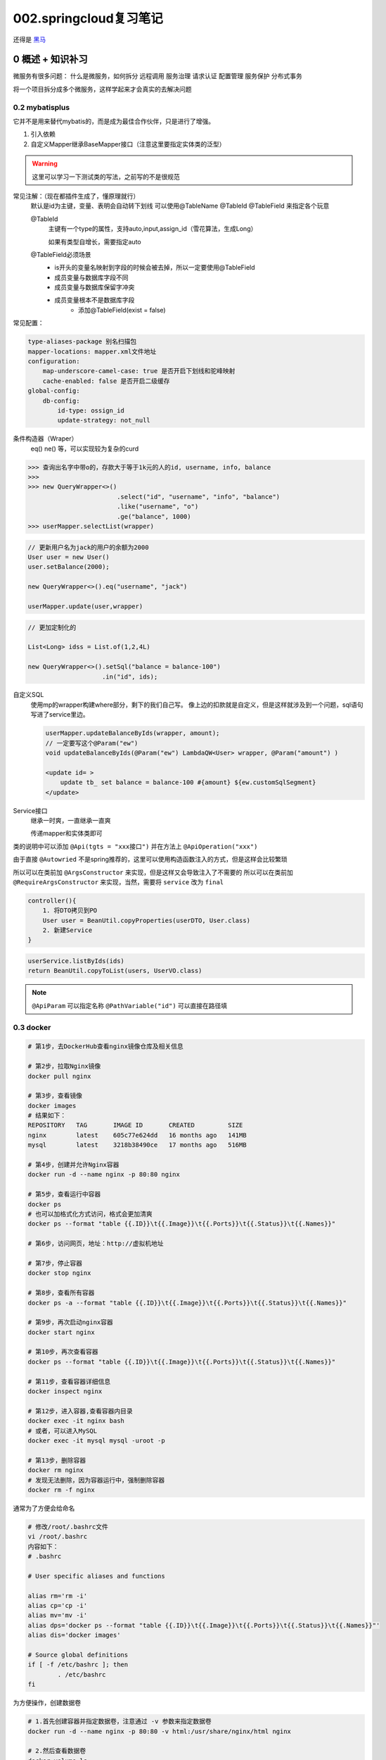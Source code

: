 002.springcloud复习笔记
####################################

还得是 `黑马 <https://www.bilibili.com/video/BV1S142197x7/?spm_id_from=333.1007.top_right_bar_window_custom_collection.content.click&vd_source=3ae9dfcc16ba84113c717163327346c9>`_

0 概述 + 知识补习
==========================
微服务有很多问题：
什么是微服务，如何拆分
远程调用
服务治理
请求认证
配置管理
服务保护
分布式事务

将一个项目拆分成多个微服务，这样学起来才会真实的去解决问题

0.2 mybatisplus
---------------------
它并不是用来替代mybatis的，而是成为最佳合作伙伴，只是进行了增强。

1. 引入依赖
2. 自定义Mapper继承BaseMapper接口（注意这里要指定实体类的泛型）

.. warning::
    这里可以学习一下测试类的写法，之前写的不是很规范

常见注解：（现在都插件生成了，懂原理就行）
    默认是id为主键，变量、表明会自动转下划线
    可以使用@TableName @TableId @TableField 来指定各个玩意

    @TableId 
        主键有一个type的属性，支持auto,input,assign_id（雪花算法，生成Long）

        如果有类型自增长，需要指定auto

    @TableField必须场景
        - is开头的变量名映射到字段的时候会被去掉，所以一定要使用@TableField
        - 成员变量与数据库字段不同
        - 成员变量与数据库保留字冲突
        - 成员变量根本不是数据库字段
            - 添加@TableField(exist = false)

常见配置：

.. code-block::

    type-aliases-package 别名扫描包
    mapper-locations: mapper.xml文件地址
    configuration:
        map-underscore-camel-case: true 是否开启下划线和驼峰映射
        cache-enabled: false 是否开启二级缓存
    global-config:
        db-config:
            id-type: ossign_id
            update-strategy: not_null

条件构造器（Wraper）
    eq() ne() 等，可以实现较为复杂的curd

>>> 查询出名字中带o的，存款大于等于1k元的人的id, username, info, balance
>>> 
>>> new QueryWrapper<>()
                        .select("id", "username", "info", "balance")
                        .like("username", "o")
                        .ge("balance", 1000)
>>> userMapper.selectList(wrapper)


.. code-block::

    // 更新用户名为jack的用户的余额为2000
    User user = new User()
    user.setBalance(2000);

    new QueryWrapper<>().eq("username", "jack")

    userMapper.update(user,wrapper)


.. code-block::

    // 更加定制化的

    List<Long> idss = List.of(1,2,4L)

    new QueryWrapper<>().setSql("balance = balance-100")
                        .in("id", ids);

自定义SQL
    使用mp的wrapper构建where部分，剩下的我们自己写。
    像上边的扣款就是自定义，但是这样就涉及到一个问题，sql语句写进了service里边。

    .. code-block::

        userMapper.updateBalanceByIds(wrapper, amount);
        // 一定要写这个@Param("ew")
        void updateBalanceByIds(@Param("ew") LambdaQW<User> wrapper, @Param("amount") )

        <update id= >
            update tb_ set balance = balance-100 #{amount} ${ew.customSqlSegment}
        </update>


Service接口
    继承一时爽，一直继承一直爽
    
    传递mapper和实体类即可    



类的说明中可以添加 ``@Api(tgts = "xxx接口")``
并在方法上 ``@ApiOperation("xxx")``


由于直接 ``@Autowried`` 不是spring推荐的，这里可以使用构造函数注入的方式，但是这样会比较繁琐

所以可以在类前加 ``@ArgsConstructor`` 来实现，但是这样又会导致注入了不需要的
所以可以在类前加 ``@RequireArgsConstructor`` 来实现，当然，需要将 ``service`` 改为 ``final``

.. CODE-BLOCK::

    controller(){
        1. 将DTO拷贝到PO
        User user = BeanUtil.copyProperties(userDTO, User.class)
        2. 新建Service
    }


.. CODE-BLOCK::

    userService.listByIds(ids)
    return BeanUtil.copyToList(users, UserVO.class)


.. note::

    ``@ApiParam`` 可以指定名称
    ``@PathVariable("id")`` 可以直接在路径填










0.3 docker
---------------------

.. image:: _static/002/screenshot-20250923-110446.png

.. code-block::

    # 第1步，去DockerHub查看nginx镜像仓库及相关信息

    # 第2步，拉取Nginx镜像
    docker pull nginx

    # 第3步，查看镜像
    docker images
    # 结果如下：
    REPOSITORY   TAG       IMAGE ID       CREATED         SIZE
    nginx        latest    605c77e624dd   16 months ago   141MB
    mysql        latest    3218b38490ce   17 months ago   516MB

    # 第4步，创建并允许Nginx容器
    docker run -d --name nginx -p 80:80 nginx

    # 第5步，查看运行中容器
    docker ps
    # 也可以加格式化方式访问，格式会更加清爽
    docker ps --format "table {{.ID}}\t{{.Image}}\t{{.Ports}}\t{{.Status}}\t{{.Names}}"

    # 第6步，访问网页，地址：http://虚拟机地址

    # 第7步，停止容器
    docker stop nginx

    # 第8步，查看所有容器
    docker ps -a --format "table {{.ID}}\t{{.Image}}\t{{.Ports}}\t{{.Status}}\t{{.Names}}"

    # 第9步，再次启动nginx容器
    docker start nginx

    # 第10步，再次查看容器
    docker ps --format "table {{.ID}}\t{{.Image}}\t{{.Ports}}\t{{.Status}}\t{{.Names}}"

    # 第11步，查看容器详细信息
    docker inspect nginx

    # 第12步，进入容器,查看容器内目录
    docker exec -it nginx bash
    # 或者，可以进入MySQL
    docker exec -it mysql mysql -uroot -p

    # 第13步，删除容器
    docker rm nginx
    # 发现无法删除，因为容器运行中，强制删除容器
    docker rm -f nginx

通常为了方便会给命名

.. code-block::

    # 修改/root/.bashrc文件
    vi /root/.bashrc
    内容如下：
    # .bashrc

    # User specific aliases and functions

    alias rm='rm -i'
    alias cp='cp -i'
    alias mv='mv -i'
    alias dps='docker ps --format "table {{.ID}}\t{{.Image}}\t{{.Ports}}\t{{.Status}}\t{{.Names}}"'
    alias dis='docker images'

    # Source global definitions
    if [ -f /etc/bashrc ]; then
            . /etc/bashrc
    fi

为方便操作，创建数据卷

.. code-block::

    # 1.首先创建容器并指定数据卷，注意通过 -v 参数来指定数据卷
    docker run -d --name nginx -p 80:80 -v html:/usr/share/nginx/html nginx

    # 2.然后查看数据卷
    docker volume ls
    # 结果
    DRIVER    VOLUME NAME
    local     29524ff09715d3688eae3f99803a2796558dbd00ca584a25a4bbc193ca82459f
    local     html

    # 3.查看数据卷详情
    docker volume inspect html
    # 结果
    [
        {
            "CreatedAt": "2024-05-17T19:57:08+08:00",
            "Driver": "local",
            "Labels": null,
            "Mountpoint": "/var/lib/docker/volumes/html/_data",
            "Name": "html",
            "Options": null,
            "Scope": "local"
        }
    ]

    # 4.查看/var/lib/docker/volumes/html/_data目录
    ll /var/lib/docker/volumes/html/_data
    # 可以看到与nginx的html目录内容一样，结果如下：
    总用量 8
    -rw-r--r--. 1 root root 497 12月 28 2021 50x.html
    -rw-r--r--. 1 root root 615 12月 28 2021 index.html

    # 5.进入该目录，并随意修改index.html内容
    cd /var/lib/docker/volumes/html/_data
    vi index.html

    # 6.打开页面，查看效果

    # 7.进入容器内部，查看/usr/share/nginx/html目录内的文件是否变化
    docker exec -it nginx bash


文件路径较深，所以一般更多的是直接挂载宿主机目录

.. code-block::

    # 1.删除原来的MySQL容器
    docker rm -f mysql

    # 2.进入root目录
    cd ~

    # 3.创建并运行新mysql容器，挂载本地目录
    docker run -d \
    --name mysql \
    -p 3306:3306 \
    -e TZ=Asia/Shanghai \
    -e MYSQL_ROOT_PASSWORD=123 \
    -v ./mysql/data:/var/lib/mysql \
    -v ./mysql/conf:/etc/mysql/conf.d \
    -v ./mysql/init:/docker-entrypoint-initdb.d \
    mysql

    # 4.查看root目录，可以发现~/mysql/data目录已经自动创建好了
    ls -l mysql
    # 结果：
    总用量 4
    drwxr-xr-x. 2 root    root   20 5月  19 15:11 conf
    drwxr-xr-x. 7 polkitd root 4096 5月  19 15:11 data
    drwxr-xr-x. 2 root    root   23 5月  19 15:11 init

    # 查看data目录，会发现里面有大量数据库数据，说明数据库完成了初始化
    ls -l data

    # 5.查看MySQL容器内数据
    # 5.1.进入MySQL
    docker exec -it mysql mysql -uroot -p123
    # 5.2.查看编码表
    show variables like "%char%";
    # 5.3.结果，发现编码是utf8mb4没有问题
    +--------------------------+--------------------------------+
    | Variable_name            | Value                          |
    +--------------------------+--------------------------------+
    | character_set_client     | utf8mb4                        |
    | character_set_connection | utf8mb4                        |
    | character_set_database   | utf8mb4                        |
    | character_set_filesystem | binary                         |
    | character_set_results    | utf8mb4                        |
    | character_set_server     | utf8mb4                        |
    | character_set_system     | utf8mb3                        |
    | character_sets_dir       | /usr/share/mysql-8.0/charsets/ |
    +--------------------------+--------------------------------+

    # 6.查看数据
    # 6.1.查看数据库
    show databases;
    # 结果，hmall是黑马商城数据库
    +--------------------+
    | Database           |
    +--------------------+
    | hmall              |
    | information_schema |
    | mysql              |
    | performance_schema |
    | sys                |
    +--------------------+
    5 rows in set (0.00 sec)
    # 6.2.切换到hmall数据库
    use hmall;
    # 6.3.查看表
    show tables;
    # 结果：
    +-----------------+
    | Tables_in_hmall |
    +-----------------+
    | address         |
    | cart            |
    | item            |
    | order           |
    | order_detail    |
    | order_logistics |
    | pay_order       |
    | user            |
    +-----------------+
    # 6.4.查看address表数据
    +----+---------+----------+--------+----------+-------------+---------------+-----------+------------+-------+
    | id | user_id | province | city   | town     | mobile      | street        | contact   | is_default | notes |
    +----+---------+----------+--------+----------+-------------+---------------+-----------+------------+-------+
    | 59 |       1 | 北京     | 北京   | 朝阳区    | 13900112222 | 金燕龙办公楼   | 李佳诚    | 0          | NULL  |
    | 60 |       1 | 北京     | 北京   | 朝阳区    | 13700221122 | 修正大厦       | 李佳红    | 0          | NULL  |
    | 61 |       1 | 上海     | 上海   | 浦东新区  | 13301212233 | 航头镇航头路   | 李佳星    | 1          | NULL  |
    | 63 |       1 | 广东     | 佛山   | 永春      | 13301212233 | 永春武馆       | 李晓龙    | 0          | NULL  |
    +----+---------+----------+--------+----------+-------------+---------------+-----------+------------+-------+
    4 rows in set (0.00 sec)

FROM
指定基础镜像
FROM centos:6

ENV
设置环境变量，可在后面指令使用
ENV key value

COPY
拷贝本地文件到镜像的指定目录
COPY ./xx.jar /tmp/app.jar

RUN
执行Linux的shell命令，一般是安装过程的命令
RUN yum install gcc

EXPOSE
指定容器运行时监听的端口，是给镜像使用者看的
EXPOSE 8080

ENTRYPOINT
镜像中应用的启动命令，容器运行时调用
ENTRYPOINT java -jar xx.jar

.. note::

    这里以一个java应用为例，他的dockerFile应该这样

.. code-block::

    # 指定基础镜像
    FROM ubuntu:16.04
    # 配置环境变量，JDK的安装目录、容器内时区
    ENV JAVA_DIR=/usr/local
    ENV TZ=Asia/Shanghai
    # 拷贝jdk和java项目的包
    COPY ./jdk8.tar.gz $JAVA_DIR/
    COPY ./docker-demo.jar /tmp/app.jar
    # 设定时区
    RUN ln -snf /usr/share/zoneinfo/$TZ /etc/localtime && echo $TZ > /etc/timezone
    # 安装JDK
    RUN cd $JAVA_DIR \
    && tar -xf ./jdk8.tar.gz \
    && mv ./jdk1.8.0_144 ./java8
    # 配置环境变量
    ENV JAVA_HOME=$JAVA_DIR/java8
    ENV PATH=$PATH:$JAVA_HOME/bin
    # 指定项目监听的端口
    EXPOSE 8080
    # 入口，java项目的启动命令
    ENTRYPOINT ["java", "-jar", "/app.jar"]

因为重复过多，所以有人进行了优化，只要写这些就行：

.. code-block::

    # 基础镜像
    FROM openjdk:11.0-jre-buster
    # 设定时区
    ENV TZ=Asia/Shanghai
    RUN ln -snf /usr/share/zoneinfo/$TZ /etc/localtime && echo $TZ > /etc/timezone
    # 拷贝jar包
    COPY docker-demo.jar /app.jar
    # 入口
    ENTRYPOINT ["java", "-jar", "/app.jar"]

接着就可以用这个File构建镜像了，使用

>>> cd /root/demo
>>> docker build -t docker-demo:1.0 .

也可直接指定dockerfile

>>> docker build -t docker-demo:1.0 /root/demo
>>> docker run -d --name dd -p 8080:8080 docker-demo:1.0
>>> dps
>>> curl localhost:8080/hello/count


docker 自定义网络

.. code-block::

    # 1.首先通过命令创建一个网络
    docker network create hmall

    # 2.然后查看网络
    docker network ls
    # 结果：
    NETWORK ID     NAME      DRIVER    SCOPE
    639bc44d0a87   bridge    bridge    local
    403f16ec62a2   hmall     bridge    local
    0dc0f72a0fbb   host      host      local
    cd8d3e8df47b   none      null      local
    # 其中，除了hmall以外，其它都是默认的网络

    # 3.让dd和mysql都加入该网络，注意，在加入网络时可以通过--alias给容器起别名
    # 这样该网络内的其它容器可以用别名互相访问！
    # 3.1.mysql容器，指定别名为db，另外每一个容器都有一个别名是容器名
    docker network connect hmall mysql --alias db
    # 3.2.db容器，也就是我们的java项目
    docker network connect hmall dd

    # 4.进入dd容器，尝试利用别名访问db
    # 4.1.进入容器
    docker exec -it dd bash
    # 4.2.用db别名访问
    ping db
    # 结果
    PING db (172.18.0.2) 56(84) bytes of data.
    64 bytes from mysql.hmall (172.18.0.2): icmp_seq=1 ttl=64 time=0.070 ms
    64 bytes from mysql.hmall (172.18.0.2): icmp_seq=2 ttl=64 time=0.056 ms
    # 4.3.用容器名访问
    ping mysql
    # 结果：
    PING mysql (172.18.0.2) 56(84) bytes of data.
    64 bytes from mysql.hmall (172.18.0.2): icmp_seq=1 ttl=64 time=0.044 ms
    64 bytes from mysql.hmall (172.18.0.2): icmp_seq=2 ttl=64 time=0.054 ms

将打包后的dockerfile和jar文件放出来

.. code-block::

    # 1.构建项目镜像，不指定tag，则默认为latest
    docker build -t hmall .

    # 2.查看镜像
    docker images
    # 结果
    REPOSITORY    TAG       IMAGE ID       CREATED          SIZE
    hmall         latest    0bb07b2c34b9   43 seconds ago   362MB
    docker-demo   1.0       49743484da68   24 hours ago     327MB
    nginx         latest    605c77e624dd   16 months ago    141MB
    mysql         latest    3218b38490ce   17 months ago    516MB

    # 3.创建并运行容器，并通过--network将其加入hmall网络，这样才能通过容器名访问mysql
    docker run -d --name hmall --network hmall -p 8080:8080 hmall

我们可以看到，部署一个简单的项目也用了3个容器：msql,nginx,java

稍微复杂的加上中间件就爆炸了

所以docker-compose可以定义一组，类似如下

.. code-block::

    version: "3.8"

    services:
    mysql:
        image: mysql
        container_name: mysql
        ports:
        - "3306:3306"
        environment:
        TZ: Asia/Shanghai
        MYSQL_ROOT_PASSWORD: 123
        volumes:
        - "./mysql/conf:/etc/mysql/conf.d"
        - "./mysql/data:/var/lib/mysql"
        - "./mysql/init:/docker-entrypoint-initdb.d"
        networks:
        - hm-net
    hmall:
        build: 
        context: .
        dockerfile: Dockerfile
        container_name: hmall
        ports:
        - "8080:8080"
        networks:
        - hm-net
        depends_on:
        - mysql
    nginx:
        image: nginx
        container_name: nginx
        ports:
        - "18080:18080"
        - "18081:18081"
        volumes:
        - "./nginx/nginx.conf:/etc/nginx/nginx.conf"
        - "./nginx/html:/usr/share/nginx/html"
        depends_on:
        - hmall
        networks:
        - hm-net
    networks:
    hm-net:
        name: hmall












0.4 项目部署
---------------------



1 服务拆分+治理+远程调用
===========================
熟练使用微服务组件



2 请求路由+身份认证+配置管理
============================
微服务身份认证方案

3 服务保护+分布式事务
==============================
分布式事务

4 异步通信+消息可靠性+延迟消息
===================================
消息中间件可靠性

5 分布式搜索+倒排索引+数据聚合
====================================
分布式搜索引擎


6 微服务高级+理论补充
==========================

面试呀